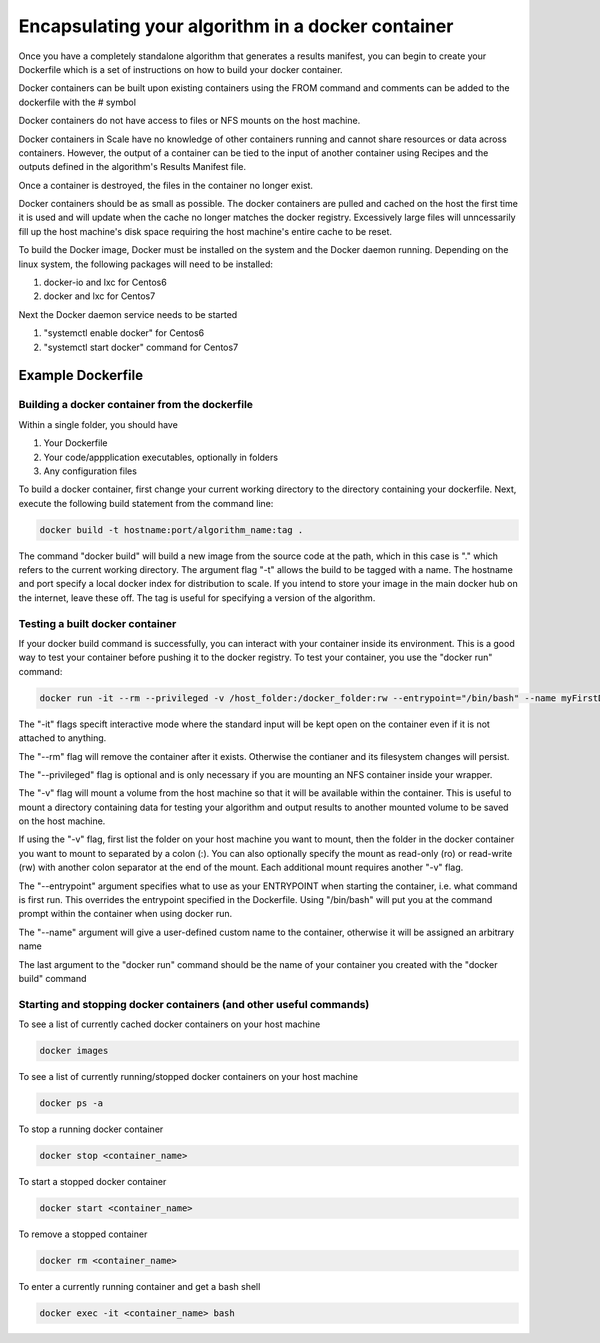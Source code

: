 
.. _algorithm_integration_step3:

Encapsulating your algorithm in a docker container
===============================================================================

Once you have a completely standalone algorithm that generates a results manifest, you can begin to create your Dockerfile which is a set of instructions on how to build your docker container.  

Docker containers can be built upon existing containers using the FROM command and comments can be added to the dockerfile with the # symbol

Docker containers do not have access to files or NFS mounts on the host machine.

Docker containers in Scale have no knowledge of other containers running and cannot share resources or data across containers.  However, the output of a container can be tied to the input of another 
container using Recipes and the outputs defined in the algorithm's Results Manifest file.

Once a container is destroyed, the files in the container no longer exist.

Docker containers should be as small as possible.  The docker containers are pulled and cached on the host the first time it is used and will update when the cache no longer matches the docker registry.  
Excessively large files will unncessarily fill up the host machine's disk space requiring the host machine's entire cache to be reset.

To build the Docker image, Docker must be installed on the system and the Docker daemon running. Depending on the
linux system, the following packages will need to be installed: 

1. docker-io and lxc for Centos6 
2. docker and lxc for Centos7

Next the Docker daemon service needs to be started

1. "systemctl enable docker" for Centos6
2. "systemctl start docker" command for Centos7

Example Dockerfile
^^^^^^^^^^^^^^^^^^^^^^^^^^^^^^^^^^^^^^^^^^^^^

.. code-block:: bash
    :linenos:
    
    #Inherit from the centos 7 base image
    FROM centos:6
    
    #It is a good practice to set the version number and creator in the dockerfile
    ENV VERSION 1.0.0  
    MAINTAINER John_Doe
    
    #The RUN command will execute commands in the container
    RUN mkdir -p /app
    
    #The ADD command will copy both entire directories and single files. COPY only copies files and for this
    #use case is preferred. (see the Dockerfile best practices at https://docs.docker.com/engine/userguide/eng-image/dockerfile_best-practices)
    ADD Code/ /app/Code
    COPY my_wrapper.sh /app/my_wrapper.sh
    
    #Multiple RUN commands can be chained together using back slashes and &&
    #It's a good idea to finish with a "yum clean all" on centos images as this will
    #remove repository cache files making your image smaller
    RUN yum install -y zip \
        && chmod 755 /app/my_algorithm.sav \
        && chmod 755 /app/my_wrapper.sh \
        && cd /app \
        && yum clean all

    #Environment variables can be set using the ENV command
    ENV DISPLAY $HOSTNAME:0.0
    
    #Create a virtual frame buffer for algorithms that need a display
    RUN Xvfb :0 -screen 0 1280x1024x24 -ac -terminate > /dev/null &

    #The WORKDIR command will set the working directory when starting a container
    WORKDIR /app

    #The ENTRYPOINT is the default command that is run when the container is started
    ENTRYPOINT [ "/app/my_wrapper.sh"]
    

Building a docker container from the dockerfile
-----------------------------------------------------------------

Within a single folder, you should have

1. Your Dockerfile
2. Your code/appplication executables, optionally in folders
3. Any configuration files

To build a docker container, first change your current working directory to the directory containing your dockerfile.  Next, execute the following build statement from the command line:

.. code-block:: bash

    docker build -t hostname:port/algorithm_name:tag .
    
The command "docker build" will build a new image from the source code at the path, which in this case is "." which refers to the current working directory.  The argument flag "-t" allows the build to be tagged with a name.  The hostname and port specify a local docker index for distribution to scale. If you intend to store your image in the main docker hub on the internet, leave these off. The tag is useful for specifying a version of the algorithm.


Testing a built docker container
----------------------------------------------------------------

If your docker build command is successfully, you can interact with your container inside its environment.  This is a good way to test your container before pushing it to the docker registry.  To test your container, you use the "docker run" command:

.. code-block:: bash

    docker run -it --rm --privileged -v /host_folder:/docker_folder:rw --entrypoint="/bin/bash" --name myFirstDocker hostname:port/algorithm_name:tag
    
The "-it" flags specift interactive mode where the standard input will be kept open on the container even if it is not attached to anything.  

The "--rm" flag will remove the container after it exists. Otherwise the contianer and its filesystem changes will persist.

The "--privileged" flag is optional and is only necessary if you are mounting an NFS container inside your wrapper.  

The "-v" flag will mount a volume from the host machine so that it will be available within the container.  This is useful to mount a directory containing data for testing your algorithm and output results to another mounted volume to be saved on the host machine.

If using the "-v" flag, first list the folder on your host machine you want to mount, then the folder in the docker container you want to mount to separated by a colon (:).  You can also optionally specify the mount as read-only (ro) or read-write (rw) 
with another colon separator at the end of the mount.  Each additional mount requires another "-v" flag.

The "--entrypoint" argument specifies what to use as your ENTRYPOINT when starting the container, i.e. what command is first run. This overrides the entrypoint specified in the Dockerfile. Using "/bin/bash" will put you at the command prompt within the container when using docker run.

The "--name" argument will give a user-defined custom name to the container, otherwise it will be assigned an arbitrary name

The last argument to the "docker run" command should be the name of your container you created with the "docker build" command

Starting and stopping docker containers (and other useful commands)
---------------------------------------------------------------------------

To see a list of currently cached docker containers on your host machine

.. code-block:: bash

    docker images
    
To see a list of currently running/stopped docker containers on your host machine

.. code-block:: bash

    docker ps -a

To stop a running docker container

.. code-block:: bash

    docker stop <container_name>
    
To start a stopped docker container

.. code-block:: bash

    docker start <container_name>
    
To remove a stopped container

.. code-block:: bash

    docker rm <container_name>
    
To enter a currently running container and get a bash shell

.. code-block:: bash

    docker exec -it <container_name> bash
    
